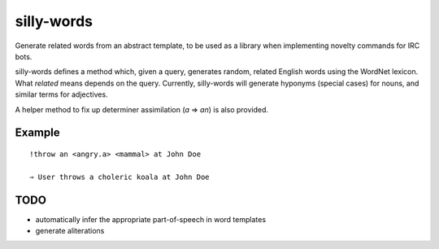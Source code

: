 silly-words
===========

Generate related words from an abstract template, to be used as a library when
implementing novelty commands for IRC bots.

silly-words defines a method which, given a query, generates random, related
English words using the WordNet lexicon. What *related* means depends on the
query. Currently, silly-words will generate hyponyms (special cases) for nouns,
and similar terms for adjectives.

A helper method to fix up determiner assimilation (*a* ⇒ *an*) is also provided.

Example
-------

::

   !throw an <angry.a> <mammal> at John Doe

   ⇒ User throws a choleric koala at John Doe

TODO
----

- automatically infer the appropriate part-of-speech in word templates
- generate aliterations

